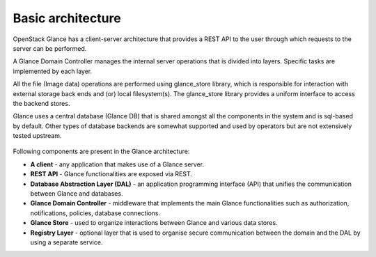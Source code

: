 ..
      Copyright 2015 OpenStack Foundation
      All Rights Reserved.

      Licensed under the Apache License, Version 2.0 (the "License"); you may
      not use this file except in compliance with the License. You may obtain
      a copy of the License at

          http://www.apache.org/licenses/LICENSE-2.0

      Unless required by applicable law or agreed to in writing, software
      distributed under the License is distributed on an "AS IS" BASIS, WITHOUT
      WARRANTIES OR CONDITIONS OF ANY KIND, either express or implied. See the
      License for the specific language governing permissions and limitations
      under the License.

==================
Basic architecture
==================

OpenStack Glance has a client-server architecture that provides a REST API
to the user through which requests to the server can be performed.

A Glance Domain Controller manages the internal server operations
that is divided into layers. Specific tasks are implemented
by each layer.

All the file (Image data) operations are performed using
glance_store library, which is responsible for interaction with external
storage back ends and (or) local filesystem(s). The glance_store library
provides a uniform interface to access the backend stores.

Glance uses a central database (Glance DB) that is shared amongst all
the components in the system and is sql-based by default. Other types
of database backends are somewhat supported and used by operators
but are not extensively tested upstream.

.. figure:: ../images/architecture.png
   :figwidth: 100%
   :align: center
   :alt: OpenStack Glance Architecture Diagram.
         Consists of 5 main blocks: "Client" "Glance" "Keystone"
         "Glance Store" and "Supported Storages".
         Glance block exposes a REST API.  The REST API makes use of the
         AuthZ Middleware and a Glance Domain Controller, which contains
         Auth, Notifier, Policy, Quota, Location and DB.  The Glance Domain
         Controller makes use of the Glance Store (which is external to the
         Glance block), and (still within the Glance block) it makes use of
         the Database Abstraction Layer, and (optionally) the Registry Layer.
         The Registry Layer makes use of the Database Abstraction Layer. The
         Database abstraction layer exclusively makes use of the Glance
         Database.
         The Client block makes use of the Rest API (which exists in the
         Glance block) and the Keystone block.
         The Glance Store block contains AuthN which makes use of the
         Keystone block, and it also contains Glance Store Drivers, which
         exclusively makes use of each of the storage systems in the
         Supported Storages block.  Within the Supported Storages block,
         there exist the following storage systems, none of which make use
         of anything else: Filesystem, Swift, Ceph, "ellipses", Sheepdog.
         A complete list is given by the currently  available drivers in
         glance_store/_drivers.

.. centered:: Image 1. OpenStack Glance Architecture

Following components are present in the Glance architecture:

* **A client** - any application that makes use of a Glance server.

* **REST API** - Glance functionalities are exposed via REST.

* **Database Abstraction Layer (DAL)** - an application programming interface
  (API) that unifies the communication between Glance and databases.

* **Glance Domain Controller** - middleware that implements the main
  Glance functionalities such as authorization, notifications, policies,
  database connections.

* **Glance Store** - used to organize interactions between Glance and various
  data stores.

* **Registry Layer** - optional layer that is used to organise secure
  communication between the domain and the DAL by using a separate service.
